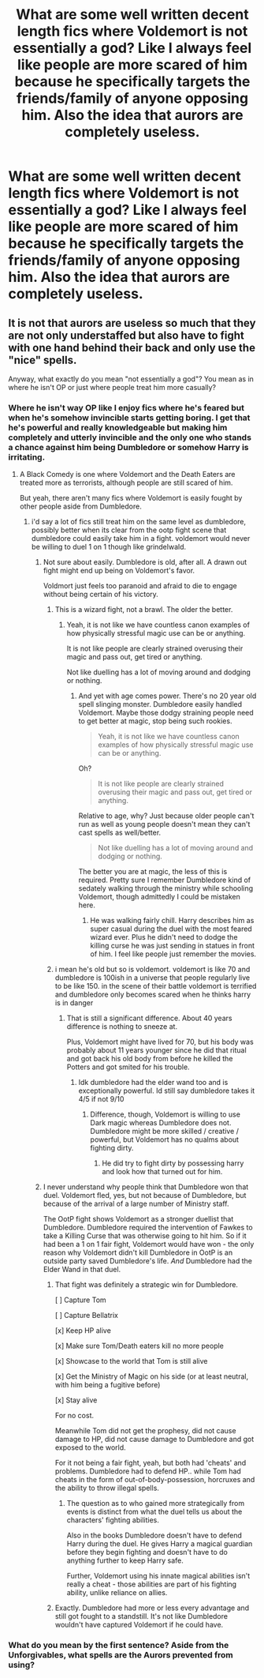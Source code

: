 #+TITLE: What are some well written decent length fics where Voldemort is not essentially a god? Like I always feel like people are more scared of him because he specifically targets the friends/family of anyone opposing him. Also the idea that aurors are completely useless.

* What are some well written decent length fics where Voldemort is not essentially a god? Like I always feel like people are more scared of him because he specifically targets the friends/family of anyone opposing him. Also the idea that aurors are completely useless.
:PROPERTIES:
:Author: Garanar
:Score: 37
:DateUnix: 1548379478.0
:DateShort: 2019-Jan-25
:END:

** It is not that aurors are useless so much that they are not only understaffed but also have to fight with one hand behind their back and only use the "nice" spells.

Anyway, what exactly do you mean "not essentially a god"? You mean as in where he isn't OP or just where people treat him more casually?
:PROPERTIES:
:Author: NaoSouONight
:Score: 14
:DateUnix: 1548387693.0
:DateShort: 2019-Jan-25
:END:

*** Where he isn't way OP like I enjoy fics where he's feared but when he's somehow invincible starts getting boring. I get that he's powerful and really knowledgeable but making him completely and utterly invincible and the only one who stands a chance against him being Dumbledore or somehow Harry is irritating.
:PROPERTIES:
:Author: Garanar
:Score: 8
:DateUnix: 1548387854.0
:DateShort: 2019-Jan-25
:END:

**** A Black Comedy is one where Voldemort and the Death Eaters are treated more as terrorists, although people are still scared of him.

But yeah, there aren't many fics where Voldemort is easily fought by other people aside from Dumbledore.
:PROPERTIES:
:Author: NaoSouONight
:Score: 13
:DateUnix: 1548388699.0
:DateShort: 2019-Jan-25
:END:

***** i'd say a lot of fics still treat him on the same level as dumbledore, possibly better when its clear from the ootp fight scene that dumbledore could easily take him in a fight. voldemort would never be willing to duel 1 on 1 though like grindelwald.
:PROPERTIES:
:Author: pax1
:Score: 0
:DateUnix: 1548388930.0
:DateShort: 2019-Jan-25
:END:

****** Not sure about easily. Dumbledore is old, after all. A drawn out fight might end up being on Voldemort's favor.

Voldmort just feels too paranoid and afraid to die to engage without being certain of his victory.
:PROPERTIES:
:Author: NaoSouONight
:Score: 10
:DateUnix: 1548389327.0
:DateShort: 2019-Jan-25
:END:

******* This is a wizard fight, not a brawl. The older the better.
:PROPERTIES:
:Author: TheVoteMote
:Score: 6
:DateUnix: 1548390967.0
:DateShort: 2019-Jan-25
:END:

******** Yeah, it is not like we have countless canon examples of how physically stressful magic use can be or anything.

It is not like people are clearly strained overusing their magic and pass out, get tired or anything.

Not like duelling has a lot of moving around and dodging or nothing.
:PROPERTIES:
:Author: NaoSouONight
:Score: 2
:DateUnix: 1548391725.0
:DateShort: 2019-Jan-25
:END:

********* And yet with age comes power. There's no 20 year old spell slinging monster. Dumbledore easily handled Voldemort. Maybe those dodgy straining people need to get better at magic, stop being such rookies.

#+begin_quote
  Yeah, it is not like we have countless canon examples of how physically stressful magic use can be or anything.
#+end_quote

Oh?

#+begin_quote
  It is not like people are clearly strained overusing their magic and pass out, get tired or anything.
#+end_quote

Relative to age, why? Just because older people can't run as well as young people doesn't mean they can't cast spells as well/better.

#+begin_quote
  Not like duelling has a lot of moving around and dodging or nothing.
#+end_quote

The better you are at magic, the less of this is required. Pretty sure I remember Dumbledore kind of sedately walking through the ministry while schooling Voldemort, though admittedly I could be mistaken here.
:PROPERTIES:
:Author: TheVoteMote
:Score: 6
:DateUnix: 1548392040.0
:DateShort: 2019-Jan-25
:END:

********** He was walking fairly chill. Harry describes him as super casual during the duel with the most feared wizard ever. Plus he didn't need to dodge the killing curse he was just sending in statues in front of him. I feel like people just remember the movies.
:PROPERTIES:
:Author: pax1
:Score: 1
:DateUnix: 1548433242.0
:DateShort: 2019-Jan-25
:END:


******* i mean he's old but so is voldemort. voldemort is like 70 and dumbledore is 100ish in a universe that people regularly live to be like 150. in the scene of their battle voldemort is terrified and dumbledore only becomes scared when he thinks harry is in danger
:PROPERTIES:
:Author: pax1
:Score: 6
:DateUnix: 1548389527.0
:DateShort: 2019-Jan-25
:END:

******** That is still a significant difference. About 40 years difference is nothing to sneeze at.

Plus, Voldemort might have lived for 70, but his body was probably about 11 years younger since he did that ritual and got back his old body from before he killed the Potters and got smited for his trouble.
:PROPERTIES:
:Author: NaoSouONight
:Score: 6
:DateUnix: 1548390249.0
:DateShort: 2019-Jan-25
:END:

********* Idk dumbledore had the elder wand too and is exceptionally powerful. Id still say dumbledore takes it 4/5 if not 9/10
:PROPERTIES:
:Author: pax1
:Score: 5
:DateUnix: 1548392080.0
:DateShort: 2019-Jan-25
:END:

********** Difference, though, Voldemort is willing to use Dark magic whereas Dumbledore does not. Dumbledore might be more skilled / creative / powerful, but Voldemort has no qualms about fighting dirty.
:PROPERTIES:
:Author: Poonchow
:Score: 4
:DateUnix: 1548408595.0
:DateShort: 2019-Jan-25
:END:

*********** He did try to fight dirty by possessing harry and look how that turned out for him.
:PROPERTIES:
:Author: pax1
:Score: 2
:DateUnix: 1548433287.0
:DateShort: 2019-Jan-25
:END:


****** I never understand why people think that Dumbledore won that duel. Voldemort fled, yes, but not because of Dumbledore, but because of the arrival of a large number of Ministry staff.

The OotP fight shows Voldemort as a stronger duellist that Dumbledore. Dumbledore required the intervention of Fawkes to take a Killing Curse that was otherwise going to hit him. So if it had been a 1 on 1 fair fight, Voldemort would have won - the only reason why Voldemort didn't kill Dumbledore in OotP is an outside party saved Dumbledore's life. /And/ Dumbledore had the Elder Wand in that duel.
:PROPERTIES:
:Author: Taure
:Score: 10
:DateUnix: 1548406193.0
:DateShort: 2019-Jan-25
:END:

******* That fight was definitely a strategic win for Dumbledore.

[ ] Capture Tom

[ ] Capture Bellatrix

[x] Keep HP alive

[x] Make sure Tom/Death eaters kill no more people

[x] Showcase to the world that Tom is still alive

[x] Get the Ministry of Magic on his side (or at least neutral, with him being a fugitive before)

[x] Stay alive

For no cost.

Meanwhile Tom did not get the prophesy, did not cause damage to HP, did not cause damage to Dumbledore and got exposed to the world.

For it not being a fair fight, yeah, but both had 'cheats' and problems. Dumbledore had to defend HP.. while Tom had cheats in the form of out-of-body-possession, horcruxes and the ability to throw illegal spells.
:PROPERTIES:
:Author: Spacefungi
:Score: 7
:DateUnix: 1548421633.0
:DateShort: 2019-Jan-25
:END:

******** The question as to who gained more strategically from events is distinct from what the duel tells us about the characters' fighting abilities.

Also in the books Dumbledore doesn't have to defend Harry during the duel. He gives Harry a magical guardian before they begin fighting and doesn't have to do anything further to keep Harry safe.

Further, Voldemort using his innate magical abilities isn't really a cheat - those abilities are part of his fighting ability, unlike reliance on allies.
:PROPERTIES:
:Author: Taure
:Score: 4
:DateUnix: 1548423863.0
:DateShort: 2019-Jan-25
:END:


******* Exactly. Dumbledore had more or less every advantage and still got fought to a standstill. It's not like Dumbledore wouldn't have captured Voldemort if he could have.
:PROPERTIES:
:Author: HighEnergy_Christian
:Score: 1
:DateUnix: 1548432097.0
:DateShort: 2019-Jan-25
:END:


*** What do you mean by the first sentence? Aside from the Unforgivables, what spells are the Aurors prevented from using?
:PROPERTIES:
:Author: sephirothrr
:Score: 1
:DateUnix: 1548427622.0
:DateShort: 2019-Jan-25
:END:
